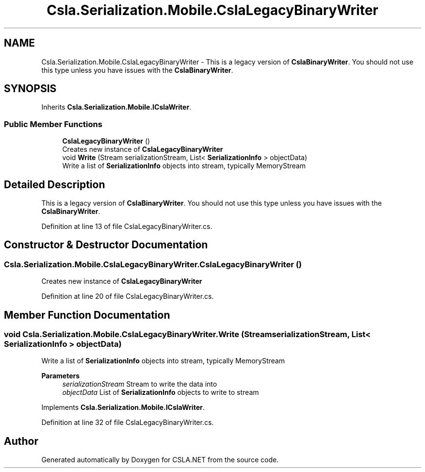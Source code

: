 .TH "Csla.Serialization.Mobile.CslaLegacyBinaryWriter" 3 "Thu Jul 22 2021" "Version 5.4.2" "CSLA.NET" \" -*- nroff -*-
.ad l
.nh
.SH NAME
Csla.Serialization.Mobile.CslaLegacyBinaryWriter \- This is a legacy version of \fBCslaBinaryWriter\fP\&. You should not use this type unless you have issues with the \fBCslaBinaryWriter\fP\&.  

.SH SYNOPSIS
.br
.PP
.PP
Inherits \fBCsla\&.Serialization\&.Mobile\&.ICslaWriter\fP\&.
.SS "Public Member Functions"

.in +1c
.ti -1c
.RI "\fBCslaLegacyBinaryWriter\fP ()"
.br
.RI "Creates new instance of \fBCslaLegacyBinaryWriter\fP "
.ti -1c
.RI "void \fBWrite\fP (Stream serializationStream, List< \fBSerializationInfo\fP > objectData)"
.br
.RI "Write a list of \fBSerializationInfo\fP objects into stream, typically MemoryStream "
.in -1c
.SH "Detailed Description"
.PP 
This is a legacy version of \fBCslaBinaryWriter\fP\&. You should not use this type unless you have issues with the \fBCslaBinaryWriter\fP\&. 


.PP
Definition at line 13 of file CslaLegacyBinaryWriter\&.cs\&.
.SH "Constructor & Destructor Documentation"
.PP 
.SS "Csla\&.Serialization\&.Mobile\&.CslaLegacyBinaryWriter\&.CslaLegacyBinaryWriter ()"

.PP
Creates new instance of \fBCslaLegacyBinaryWriter\fP 
.PP
Definition at line 20 of file CslaLegacyBinaryWriter\&.cs\&.
.SH "Member Function Documentation"
.PP 
.SS "void Csla\&.Serialization\&.Mobile\&.CslaLegacyBinaryWriter\&.Write (Stream serializationStream, List< \fBSerializationInfo\fP > objectData)"

.PP
Write a list of \fBSerializationInfo\fP objects into stream, typically MemoryStream 
.PP
\fBParameters\fP
.RS 4
\fIserializationStream\fP Stream to write the data into
.br
\fIobjectData\fP List of \fBSerializationInfo\fP objects to write to stream
.RE
.PP

.PP
Implements \fBCsla\&.Serialization\&.Mobile\&.ICslaWriter\fP\&.
.PP
Definition at line 32 of file CslaLegacyBinaryWriter\&.cs\&.

.SH "Author"
.PP 
Generated automatically by Doxygen for CSLA\&.NET from the source code\&.

